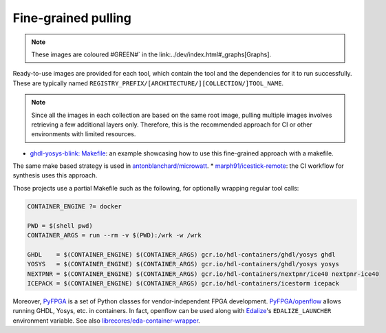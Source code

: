 .. FineGrained:

Fine-grained pulling
####################

.. role:: lime

.. note::
   These images are coloured :lime:`#GREEN#`` in the link:../dev/index.html#_graphs[Graphs].

Ready-to-use images are provided for each tool, which contain the tool and the dependencies for it to run successfully. These are typically named ``REGISTRY_PREFIX/[ARCHITECTURE/][COLLECTION/]TOOL_NAME``.

.. note:: 
   Since all the images in each collection are based on the same root image, pulling multiple images involves retrieving a few additional layers only. Therefore, this is the recommended approach for CI or other environments with limited resources.

* `ghdl-yosys-blink: Makefile <https://github.com/antonblanchard/ghdl-yosys-blink/blob/master/Makefile>`__: an example showcasing how to use this fine-grained approach with a makefile.
The same make based strategy is used in `antonblanchard/microwatt <https://github.com/antonblanchard/microwatt/blob/master/Makefile>`__.
* `marph91/icestick-remote <https://github.com/marph91/icestick-remote>`__: the CI workflow for synthesis uses this approach.

Those projects use a partial Makefile such as the following, for optionally wrapping regular tool calls:

.. code-block:: bash

   CONTAINER_ENGINE ?= docker
   
   PWD = $(shell pwd)
   CONTAINER_ARGS = run --rm -v $(PWD):/wrk -w /wrk
   
   GHDL    = $(CONTAINER_ENGINE) $(CONTAINER_ARGS) gcr.io/hdl-containers/ghdl/yosys ghdl
   YOSYS   = $(CONTAINER_ENGINE) $(CONTAINER_ARGS) gcr.io/hdl-containers/ghdl/yosys yosys
   NEXTPNR = $(CONTAINER_ENGINE) $(CONTAINER_ARGS) gcr.io/hdl-containers/nextpnr/ice40 nextpnr-ice40
   ICEPACK = $(CONTAINER_ENGINE) $(CONTAINER_ARGS) gcr.io/hdl-containers/icestorm icepack

Moreover, `PyFPGA <https://github.com/PyFPGA/>`__ is a set of Python classes for vendor-independent FPGA development.
`PyFPGA/openflow <https://github.com/PyFPGA/openflow>`__ allows running GHDL, Yosys, etc. in containers.
In fact, openflow can be used along with `Edalize <https://github.com/olofk/edalize>`__'s ``EDALIZE_LAUNCHER`` environment
variable.
See also `librecores/eda-container-wrapper <https://github.com/librecores/eda-container-wrapper>`__.
